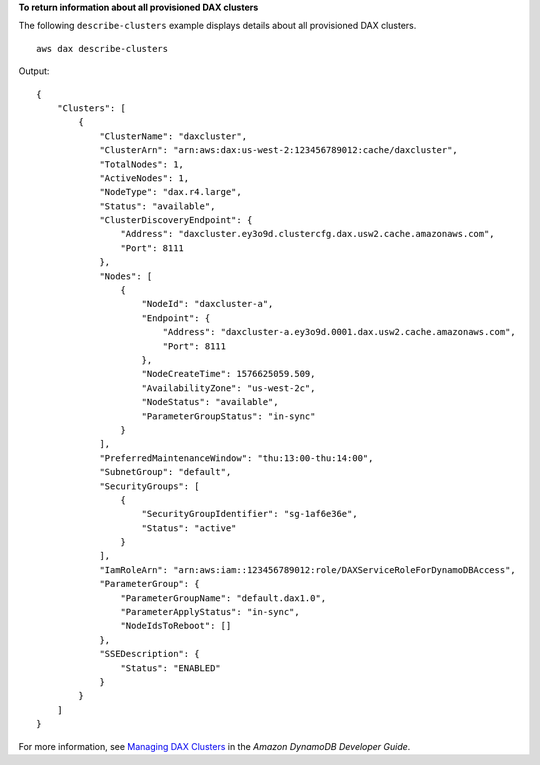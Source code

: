 **To return information about all provisioned DAX clusters**

The following ``describe-clusters`` example displays details about all provisioned DAX clusters. ::

    aws dax describe-clusters

Output::

    {
        "Clusters": [
            {
                "ClusterName": "daxcluster",
                "ClusterArn": "arn:aws:dax:us-west-2:123456789012:cache/daxcluster",
                "TotalNodes": 1,
                "ActiveNodes": 1,
                "NodeType": "dax.r4.large",
                "Status": "available",
                "ClusterDiscoveryEndpoint": {
                    "Address": "daxcluster.ey3o9d.clustercfg.dax.usw2.cache.amazonaws.com",
                    "Port": 8111
                },
                "Nodes": [
                    {
                        "NodeId": "daxcluster-a",
                        "Endpoint": {
                            "Address": "daxcluster-a.ey3o9d.0001.dax.usw2.cache.amazonaws.com",
                            "Port": 8111
                        },
                        "NodeCreateTime": 1576625059.509,
                        "AvailabilityZone": "us-west-2c",
                        "NodeStatus": "available",
                        "ParameterGroupStatus": "in-sync"
                    }
                ],
                "PreferredMaintenanceWindow": "thu:13:00-thu:14:00",
                "SubnetGroup": "default",
                "SecurityGroups": [
                    {
                        "SecurityGroupIdentifier": "sg-1af6e36e",
                        "Status": "active"
                    }
                ],
                "IamRoleArn": "arn:aws:iam::123456789012:role/DAXServiceRoleForDynamoDBAccess",
                "ParameterGroup": {
                    "ParameterGroupName": "default.dax1.0",
                    "ParameterApplyStatus": "in-sync",
                    "NodeIdsToReboot": []
                },
                "SSEDescription": {
                    "Status": "ENABLED"
                }
            }
        ]
    }

For more information, see `Managing DAX Clusters <https://docs.aws.amazon.com/amazondynamodb/latest/developerguide/DAX.cluster-management.html>`__ in the *Amazon DynamoDB Developer Guide*.

